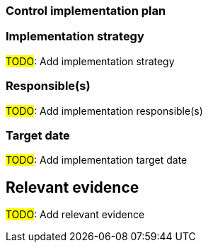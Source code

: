 === Control implementation plan

=== Implementation strategy 

#TODO#: Add implementation strategy

=== Responsible(s) 

#TODO#: Add implementation responsible(s)

=== Target date 

#TODO#: Add implementation target date

== Relevant evidence

#TODO#: Add relevant evidence
